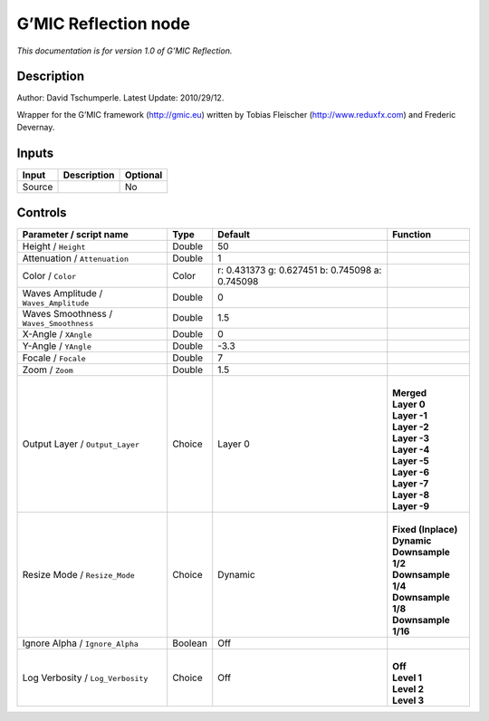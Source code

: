 .. _eu.gmic.Reflection:

G’MIC Reflection node
=====================

*This documentation is for version 1.0 of G’MIC Reflection.*

Description
-----------

Author: David Tschumperle. Latest Update: 2010/29/12.

Wrapper for the G’MIC framework (http://gmic.eu) written by Tobias Fleischer (http://www.reduxfx.com) and Frederic Devernay.

Inputs
------

+--------+-------------+----------+
| Input  | Description | Optional |
+========+=============+==========+
| Source |             | No       |
+--------+-------------+----------+

Controls
--------

.. tabularcolumns:: |>{\raggedright}p{0.2\columnwidth}|>{\raggedright}p{0.06\columnwidth}|>{\raggedright}p{0.07\columnwidth}|p{0.63\columnwidth}|

.. cssclass:: longtable

+-----------------------------------------+---------+-------------------------------------------------+-----------------------+
| Parameter / script name                 | Type    | Default                                         | Function              |
+=========================================+=========+=================================================+=======================+
| Height / ``Height``                     | Double  | 50                                              |                       |
+-----------------------------------------+---------+-------------------------------------------------+-----------------------+
| Attenuation / ``Attenuation``           | Double  | 1                                               |                       |
+-----------------------------------------+---------+-------------------------------------------------+-----------------------+
| Color / ``Color``                       | Color   | r: 0.431373 g: 0.627451 b: 0.745098 a: 0.745098 |                       |
+-----------------------------------------+---------+-------------------------------------------------+-----------------------+
| Waves Amplitude / ``Waves_Amplitude``   | Double  | 0                                               |                       |
+-----------------------------------------+---------+-------------------------------------------------+-----------------------+
| Waves Smoothness / ``Waves_Smoothness`` | Double  | 1.5                                             |                       |
+-----------------------------------------+---------+-------------------------------------------------+-----------------------+
| X-Angle / ``XAngle``                    | Double  | 0                                               |                       |
+-----------------------------------------+---------+-------------------------------------------------+-----------------------+
| Y-Angle / ``YAngle``                    | Double  | -3.3                                            |                       |
+-----------------------------------------+---------+-------------------------------------------------+-----------------------+
| Focale / ``Focale``                     | Double  | 7                                               |                       |
+-----------------------------------------+---------+-------------------------------------------------+-----------------------+
| Zoom / ``Zoom``                         | Double  | 1.5                                             |                       |
+-----------------------------------------+---------+-------------------------------------------------+-----------------------+
| Output Layer / ``Output_Layer``         | Choice  | Layer 0                                         | |                     |
|                                         |         |                                                 | | **Merged**          |
|                                         |         |                                                 | | **Layer 0**         |
|                                         |         |                                                 | | **Layer -1**        |
|                                         |         |                                                 | | **Layer -2**        |
|                                         |         |                                                 | | **Layer -3**        |
|                                         |         |                                                 | | **Layer -4**        |
|                                         |         |                                                 | | **Layer -5**        |
|                                         |         |                                                 | | **Layer -6**        |
|                                         |         |                                                 | | **Layer -7**        |
|                                         |         |                                                 | | **Layer -8**        |
|                                         |         |                                                 | | **Layer -9**        |
+-----------------------------------------+---------+-------------------------------------------------+-----------------------+
| Resize Mode / ``Resize_Mode``           | Choice  | Dynamic                                         | |                     |
|                                         |         |                                                 | | **Fixed (Inplace)** |
|                                         |         |                                                 | | **Dynamic**         |
|                                         |         |                                                 | | **Downsample 1/2**  |
|                                         |         |                                                 | | **Downsample 1/4**  |
|                                         |         |                                                 | | **Downsample 1/8**  |
|                                         |         |                                                 | | **Downsample 1/16** |
+-----------------------------------------+---------+-------------------------------------------------+-----------------------+
| Ignore Alpha / ``Ignore_Alpha``         | Boolean | Off                                             |                       |
+-----------------------------------------+---------+-------------------------------------------------+-----------------------+
| Log Verbosity / ``Log_Verbosity``       | Choice  | Off                                             | |                     |
|                                         |         |                                                 | | **Off**             |
|                                         |         |                                                 | | **Level 1**         |
|                                         |         |                                                 | | **Level 2**         |
|                                         |         |                                                 | | **Level 3**         |
+-----------------------------------------+---------+-------------------------------------------------+-----------------------+
